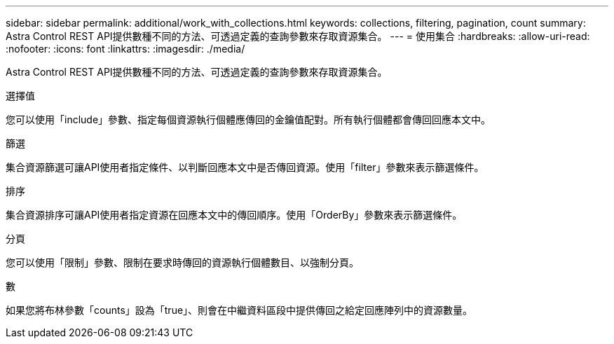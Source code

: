 ---
sidebar: sidebar 
permalink: additional/work_with_collections.html 
keywords: collections, filtering, pagination, count 
summary: Astra Control REST API提供數種不同的方法、可透過定義的查詢參數來存取資源集合。 
---
= 使用集合
:hardbreaks:
:allow-uri-read: 
:nofooter: 
:icons: font
:linkattrs: 
:imagesdir: ./media/


[role="lead"]
Astra Control REST API提供數種不同的方法、可透過定義的查詢參數來存取資源集合。

.選擇值
您可以使用「include」參數、指定每個資源執行個體應傳回的金鑰值配對。所有執行個體都會傳回回應本文中。

.篩選
集合資源篩選可讓API使用者指定條件、以判斷回應本文中是否傳回資源。使用「filter」參數來表示篩選條件。

.排序
集合資源排序可讓API使用者指定資源在回應本文中的傳回順序。使用「OrderBy」參數來表示篩選條件。

.分頁
您可以使用「限制」參數、限制在要求時傳回的資源執行個體數目、以強制分頁。

.數
如果您將布林參數「counts」設為「true」、則會在中繼資料區段中提供傳回之給定回應陣列中的資源數量。
